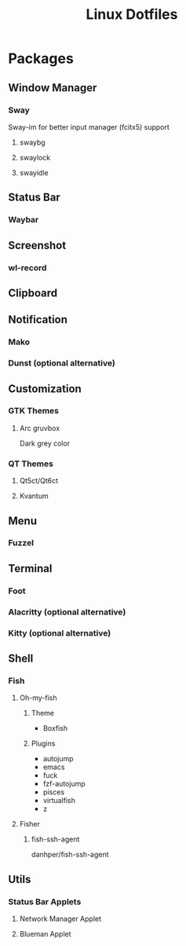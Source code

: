 #+title: Linux Dotfiles
* Packages
** Window Manager
*** Sway
Sway-im for better input manager (fcitx5) support
**** swaybg
**** swaylock
**** swayidle
** Status Bar
*** Waybar
** Screenshot
*** wl-record
** Clipboard
** Notification
*** Mako
*** Dunst (optional alternative)
** Customization
*** GTK Themes
**** Arc gruvbox
Dark grey color
*** QT Themes
**** Qt5ct/Qt6ct
**** Kvantum
** Menu
*** Fuzzel
** Terminal
*** Foot
*** Alacritty (optional alternative)
*** Kitty (optional alternative)
** Shell
*** Fish
**** Oh-my-fish
***** Theme
+ Boxfish
***** Plugins
+ autojump
+ emacs
+ fuck
+ fzf-autojump
+ pisces
+ virtualfish
+ z
**** Fisher
***** fish-ssh-agent
danhper/fish-ssh-agent
** Utils
*** Status Bar Applets
**** Network Manager Applet
**** Blueman Applet
